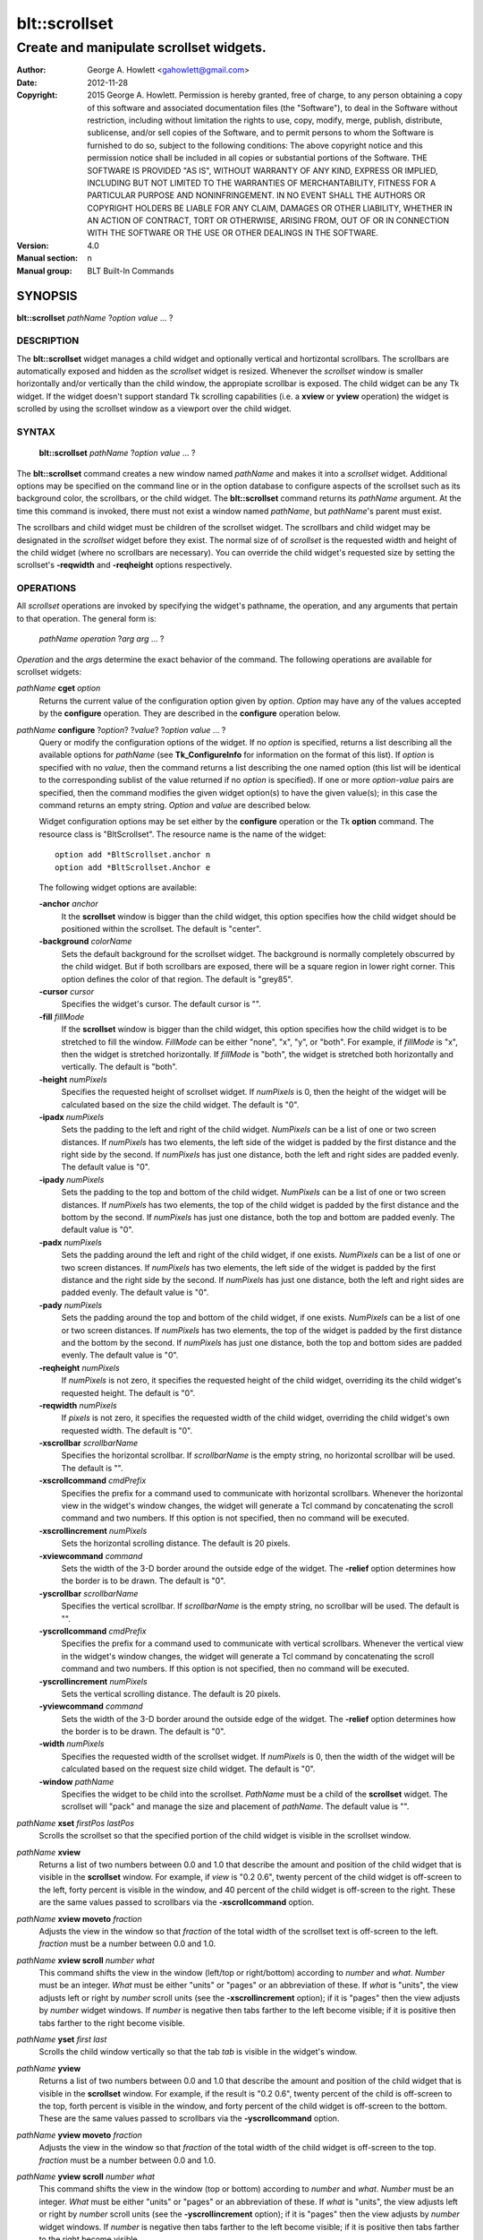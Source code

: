 ===============
blt::scrollset
===============

----------------------------------------
Create and manipulate scrollset widgets.
----------------------------------------

:Author: George A. Howlett <gahowlett@gmail.com>
:Date:   2012-11-28
:Copyright: 2015 George A. Howlett.
        Permission is hereby granted, free of charge, to any person
	obtaining a copy of this software and associated documentation
	files (the "Software"), to deal in the Software without
	restriction, including without limitation the rights to use, copy,
	modify, merge, publish, distribute, sublicense, and/or sell copies
	of the Software, and to permit persons to whom the Software is
	furnished to do so, subject to the following conditions:
	The above copyright notice and this permission notice shall be
	included in all copies or substantial portions of the Software.
	THE SOFTWARE IS PROVIDED "AS IS", WITHOUT WARRANTY OF ANY KIND,
	EXPRESS OR IMPLIED, INCLUDING BUT NOT LIMITED TO THE WARRANTIES OF
	MERCHANTABILITY, FITNESS FOR A PARTICULAR PURPOSE AND
	NONINFRINGEMENT. IN NO EVENT SHALL THE AUTHORS OR COPYRIGHT HOLDERS
	BE LIABLE FOR ANY CLAIM, DAMAGES OR OTHER LIABILITY, WHETHER IN AN
	ACTION OF CONTRACT, TORT OR OTHERWISE, ARISING FROM, OUT OF OR IN
	CONNECTION WITH THE SOFTWARE OR THE USE OR OTHER DEALINGS IN THE
	SOFTWARE.
:Version: 4.0
:Manual section: n
:Manual group: BLT Built-In Commands

.. TODO: authors and author with name <email>

SYNOPSIS
--------

**blt::scrollset** *pathName* ?\ *option value* ... ?

DESCRIPTION
===========

The **blt::scrollset** widget manages a child widget and optionally
vertical and hortizontal scrollbars.  The scrollbars are automatically
exposed and hidden as the *scrollset* widget is resized.  Whenever the
*scrollset* window is smaller horizontally and/or vertically than the
child window, the appropiate scrollbar is exposed.  The child widget can be
any Tk widget.  If the widget doesn't support standard Tk scrolling
capabilities (i.e. a **xview** or **yview** operation) the widget is
scrolled by using the scrollset window as a viewport over the child widget.

SYNTAX
======

  **blt::scrollset** *pathName* ?\ *option value* ... ?

The **blt::scrollset** command creates a new window named *pathName* and
makes it into a *scrollset* widget.  Additional options may be specified on
the command line or in the option database to configure aspects of the
scrollset such as its background color, the scrollbars, or the child
widget. The **blt::scrollset** command returns its *pathName* argument.  At
the time this command is invoked, there must not exist a window named
*pathName*, but *pathName*'s parent must exist.

The scrollbars and child widget must be children of the scrollset widget.
The scrollbars and child widget may be designated in the *scrollset*
widget before they exist.  The normal size of of *scrollset* is the
requested width and height of the child widget (where no scrollbars are
necessary).  You can override the child widget's requested size by setting
the scrollset's **-reqwidth** and **-reqheight** options respectively.

OPERATIONS
==========

All *scrollset* operations are invoked by specifying the widget's pathname,
the operation, and any arguments that pertain to that operation.  The
general form is:

  *pathName* *operation* ?\ *arg* *arg* ... ?

*Operation* and the *arg*\ s determine the exact behavior of the command.
The following operations are available for scrollset widgets:

*pathName* **cget** *option*  
  Returns the current value of the configuration option given
  by *option*. *Option* may have any of the values accepted by the 
  **configure** operation. They are described in the **configure**
  operation below.

*pathName* **configure** ?\ *option*\ ? ?\ *value*\ ? ?\ *option* *value* ... ?
  Query or modify the configuration options of the widget.  If no *option* is
  specified, returns a list describing all the available options for
  *pathName* (see **Tk_ConfigureInfo** for information on the format of this
  list).  If *option* is specified with no *value*, then the command returns a
  list describing the one named option (this list will be identical to the
  corresponding sublist of the value returned if no *option* is specified).
  If one or more *option-value* pairs are specified, then the command
  modifies the given widget option(s) to have the given value(s); in this case
  the command returns an empty string.  *Option* and *value* are described
  below.

  Widget configuration options may be set either by the **configure** 
  operation or the Tk **option** command.  The resource class
  is "BltScrollset".  The resource name is the name of the widget::

    option add *BltScrollset.anchor n
    option add *BltScrollset.Anchor e

  The following widget options are available:

  **-anchor** *anchor* 
    It the **scrollset** window is bigger than the child widget, this
    option specifies how the child widget should be positioned within the
    scrollset. The default is "center".

  **-background** *colorName*  
    Sets the default background for the scrollset widget.  The background is
    normally completely obscurred by the child widget.  But if both
    scrollbars are exposed, there will be a square region in lower right
    corner.  This option defines the color of that region.  The default is
    "grey85".

  **-cursor** *cursor*  
    Specifies the widget's cursor.  The default cursor is "".

  **-fill** *fillMode*  
    If the **scrollset** window is bigger than the child widget,
    this option specifies how the child widget is to be stretched to
    fill the window. *FillMode* can be either "none", "x", "y", or
    "both".  For example, if *fillMode* is "x", then the widget is stretched
    horizontally.  If *fillMode* is "both", the widget is stretched both
    horizontally and vertically.  The  default is "both".

  **-height** *numPixels*  
    Specifies the requested height of scrollset widget.  If *numPixels* is
    0, then the height of the widget will be calculated based on the size
    the child widget.  The default is "0".

  **-ipadx** *numPixels*  
    Sets the padding to the left and right of the child widget.
    *NumPixels* can be a list of one or two screen distances.  If
    *numPixels* has two elements, the left side of the widget is padded by
    the first distance and the right side by the second.  If *numPixels*
    has just one distance, both the left and right sides are padded evenly.
    The default value is "0".

  **-ipady** *numPixels*  
    Sets the padding to the top and bottom of the child widget.
    *NumPixels* can be a list of one or two screen distances.  If
    *numPixels* has two elements, the top of the child widget is padded by
    the first distance and the bottom by the second.  If *numPixels* has
    just one distance, both the top and bottom are padded evenly.  The
    default value is "0".

  **-padx** *numPixels*  
    Sets the padding around the left and right of the child widget, if one
    exists.  *NumPixels* can be a list of one or two screen distances.  If
    *numPixels* has two elements, the left side of the widget is padded by
    the first distance and the right side by the second.  If *numPixels*
    has just one distance, both the left and right sides are padded evenly.
    The default value is "0".

  **-pady** *numPixels*  
    Sets the padding around the top and bottom of the child widget, if one
    exists.  *NumPixels* can be a list of one or two screen distances.  If
    *numPixels* has two elements, the top of the widget is padded by the
    first distance and the bottom by the second.  If *numPixels* has just
    one distance, both the top and bottom sides are padded evenly.  The
    default value is "0".

  **-reqheight** *numPixels*  
    If *numPixels* is not zero, it specifies the requested height of the
    child widget, overriding its the child widget's requested height.   
    The default is "0".

  **-reqwidth** *numPixels*  
    If *pixels* is not zero, it specifies the requested width of the
    child widget, overriding the child widget's own requested width.  
    The default is "0".

  **-xscrollbar** *scrollbarName*  
    Specifies the horizontal scrollbar.  If *scrollbarName* is the empty
    string, no horizontal scrollbar will be used.  The default is "".

  **-xscrollcommand** *cmdPrefix*  
    Specifies the prefix for a command used to communicate with horizontal
    scrollbars.  Whenever the horizontal view in the widget's window changes,
    the widget will generate a Tcl command by concatenating the scroll command
    and two numbers.  If this option is not specified, then no command will be
    executed.

  **-xscrollincrement** *numPixels*  
    Sets the horizontal scrolling distance. The default is 20 pixels.

  **-xviewcommand** *command*  
    Sets the width of the 3-D border around the outside edge of the widget.
    The **-relief** option determines how the border is to be drawn.  The
    default is "0".

  **-yscrollbar** *scrollbarName*  
    Specifies the vertical scrollbar.  If *scrollbarName* is the empty string,
    no scrollbar will be used.  The default is "".

  **-yscrollcommand** *cmdPrefix*  
    Specifies the prefix for a command used to communicate with vertical
    scrollbars.  Whenever the vertical view in the widget's window changes, the
    widget will generate a Tcl command by concatenating the scroll command and
    two numbers.  If this option is not specified, then no command will be
    executed.

  **-yscrollincrement** *numPixels*  
    Sets the vertical scrolling distance. The default is 20 pixels.

  **-yviewcommand** *command*  
    Sets the width of the 3-D border around the outside edge of the widget.  The
    **-relief** option determines how the border is to be drawn.  The default is
    "0".

  **-width** *numPixels*  
    Specifies the requested width of the scrollset widget.  If *numPixels* is 0,
    then the width of the widget will be calculated based on the request size
    child widget.  The default is "0".

  **-window** *pathName*  
    Specifies the widget to be child into the scrollset.  *PathName* must
    be a child of the **scrollset** widget.  The scrollset will "pack" and
    manage the size and placement of *pathName*.  The default value is "".

*pathName* **xset** *firstPos* *lastPos*
   Scrolls the scrollset so that the specified portion of the child 
   widget is visible in the scrollset window.

*pathName* **xview**
  Returns a list of two numbers between 0.0 and 1.0 that describe the
  amount and position of the child widget that is visible in the
  **scrollset** window.  For example, if *view* is "0.2 0.6", twenty
  percent of the child widget is off-screen to the left, forty percent is
  visible in the window, and 40 percent of the child widget is off-screen
  to the right.  These are the same values passed to scrollbars via the
  **-xscrollcommand** option.

*pathName* **xview moveto** *fraction*
  Adjusts the view in the window so that *fraction* of the
  total width of the scrollset text is off-screen to the left.
  *fraction* must be a number between 0.0 and 1.0.

*pathName* **xview scroll** *number what*
  This command shifts the view in the window (left/top or right/bottom)
  according to *number* and *what*.  *Number* must be an integer. *What*
  must be either "units" or "pages" or an abbreviation of these.  If *what*
  is "units", the view adjusts left or right by *number* scroll units (see
  the **-xscrollincrement** option); if it is "pages" then the view adjusts
  by *number* widget windows.  If *number* is negative then tabs farther to
  the left become visible; if it is positive then tabs farther to the right
  become visible.


*pathName* **yset**  *first* *last*
  Scrolls the child window vertically so that the tab *tab* is visible in
  the widget's window.

*pathName* **yview**
  Returns a list of two numbers between 0.0 and 1.0 that describe the
  amount and position of the child widget that is visible in the
  **scrollset** window.  For example, if the result is "0.2 0.6", twenty
  percent of the child is off-screen to the top, forth percent is visible
  in the window, and forty percent of the child widget is off-screen to
  the bottom.  These are the same values passed to scrollbars via the
  **-yscrollcommand** option.

*pathName* **yview moveto** *fraction*
  Adjusts the view in the window so that *fraction* of the
  total width of the child widget is off-screen to the top.
  *fraction* must be a number between 0.0 and 1.0.

*pathName* **yview scroll** *number what*
  This command shifts the view in the window (top or bottom) according to
  *number* and *what*.  *Number* must be an integer. *What* must be
  either "units" or "pages" or an abbreviation of these.  If *what* is
  "units", the view adjusts left or right by *number* scroll units (see
  the **-yscrollincrement** option); if it is "pages" then the view
  adjusts by *number* widget windows.  If *number* is negative then tabs
  farther to the left become visible; if it is positive then tabs farther
  to the right become visible.

DEFAULT BINDINGS
----------------

There are no default class bindings for **scrollset** widgets.

EXAMPLE
-------

You create a scrollset widget with the **scrollset** command.

  ::

    package require BLT

    # Create a new scrollset
    blt::scrollset .ss  

A new Tcl command ".ss" is also created.  This command can be
used to query and modify the scrollset.  For example, you can specify
the scrollbars and child widget to use with the scrollset's 
**configure** operation.

  ::

    .ss configure -xscrollbar .ss.xsbar -yscrollbar .ss.ysbar -window .ss.g 
    blt::tk::scrollbar .ss.ysbar 
    blt::tk::scrollbar .ss.xsbar 
    blt::graph .ss.g 

Note that

  1. The scrollbars and child widget are children of the
     scrollset widget.  
  2. The scrollbars and child widget do not have to exist before you create 
     the scrollset instance.
  3. You don't have to specify the orientation of the scrollbars 
     (the scrollbar's **-orient** option is set for you).

You can then pack the scrollset as usual.

KEYWORDS
========
scrollset, widget
